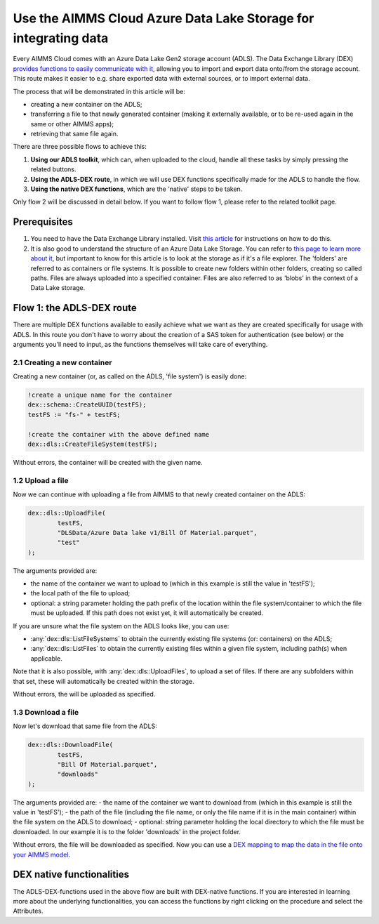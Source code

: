
.. meta::
   :description: How to use OAuth2 for API authorization in DEX.
   :keywords: aimms, data, exchange, api, authorization, security, oauth
   

Use the AIMMS Cloud Azure Data Lake Storage for integrating data
===================================================================

.. image:: https://img.shields.io/badge/DEX_2.1.2.5-Minimum_DEX_Version-brightgreen
.. image:: https://img.shields.io/badge/AIMMS_2.50.1-Minimum_AIMMS_Version_PRO-brightgreen

Every AIMMS Cloud comes with an Azure Data Lake Gen2 storage account (ADLS). The Data Exchange Library (DEX) `provides functions to easily communicate with it <https://documentation.aimms.com/dataexchange/dls.html>`__, allowing you to import and export data onto/from the storage account. This route makes it easier to e.g. share exported data with external sources, or to import external data.

The process that will be demonstrated in this article will be:

* creating a new container on the ADLS;

* transferring a file to that newly generated container (making it externally available, or to be re-used again in the same or other AIMMS apps);

* retrieving that same file again.

There are three possible flows to achieve this:

#. **Using our ADLS toolkit**, which can, when uploaded to the cloud, handle all these tasks by simply pressing the related buttons.

#. **Using the ADLS-DEX route**, in which we will use DEX functions specifically made for the ADLS to handle the flow.

#. **Using the native DEX functions**, which are the 'native' steps to be taken.

Only flow 2 will be discussed in detail below. If you want to follow flow 1, please refer to the related toolkit page.

Prerequisites
--------------

#. You need to have the Data Exchange Library installed. Visit `this article <https://documentation.aimms.com/general-library/getting-started.html>`__ for instructions on how to do this.

#. It is also good to understand the structure of an Azure Data Lake Storage. You can refer to `this page to learn more about it <https://learn.microsoft.com/en-us/azure/storage/blobs/data-lake-storage-namespace>`__, but important to know for this article is to look at the storage as if it's a file explorer. The 'folders' are referred to as containers or file systems. It is possible to create new folders within other folders, creating so called paths. Files are always uploaded into a specified container. Files are also referred to as 'blobs' in the context of a Data Lake storage.

Flow 1: the ADLS-DEX route
---------------------------

There are multiple DEX functions available to easily achieve what we want as they are created specifically for usage with ADLS. In this route you don't have to worry about the creation of a SAS token for authentication (see below) or the arguments you'll need to input, as the functions themselves will take care of everything.

2.1 Creating a new container
^^^^^^^^^^^^^^^^^^^^^^^^^^^^^^^

Creating a new container (or, as called on the ADLS, 'file system') is easily done:

.. code-block:: aimms
    
		!create a unique name for the container
		dex::schema::CreateUUID(testFS);
		testFS := "fs-" + testFS;
		
		!create the container with the above defined name
		dex::dls::CreateFileSystem(testFS);

Without errors, the container will be created with the given name. 

1.2 Upload a file
^^^^^^^^^^^^^^^^^^^^^^^^^^^^^^^

Now we can continue with uploading a file from AIMMS to that newly created container on the ADLS:

.. code-block:: aimms
    
		dex::dls::UploadFile(
			testFS, 
			"DLSData/Azure Data lake v1/Bill Of Material.parquet",
			"test"
		);

The arguments provided are:

* the name of the container we want to upload to (which in this example is still the value in 'testFS');
* the local path of the file to upload;
* optional: a string parameter holding the path prefix of the location within the file system/container to which the file must be uploaded. If this path does not exist yet, it will automatically be created.

If you are unsure what the file system on the ADLS looks like, you can use:

* :any:`dex::dls::ListFileSystems` to obtain the currently existing file systems (or: containers) on the ADLS;
* :any:`dex::dls::ListFiles` to obtain the currently existing files within a given file system, including path(s) when applicable.

Note that it is also possible, with :any:`dex::dls::UploadFiles`, to upload a set of files. If there are any subfolders within that set, these will automatically be created within the storage.

Without errors, the will be uploaded as specified. 

1.3 Download a file
^^^^^^^^^^^^^^^^^^^^^^^^^^^^^^^

Now let's download that same file from the ADLS:

.. code-block:: aimms
    
		dex::dls::DownloadFile(
			testFS, 
			"Bill Of Material.parquet", 
			"downloads"
		);

The arguments provided are: 
- the name of the container we want to download from (which in this example is still the value in 'testFS');
- the path of the file (including the file name, or only the file name if it is in the main container) within the file system on the ADLS to download;
- optional: string parameter holding the local directory to which the file must be downloaded. In our example it is to the folder 'downloads' in the project folder.

Without errors, the file will be downloaded as specified. Now you can use a `DEX mapping to map the data in the file onto your AIMMS model <https://documentation.aimms.com/dataexchange/mapping.html>`__. 

DEX native functionalities
-------------------------------------

The ADLS-DEX-functions used in the above flow are built with DEX-native functions. If you are interested in learning more about the underlying functionalities, you can access the functions by right clicking on the procedure and select the Attributes.

.. spelling:word-list::

    dex
    mappingfile
    mappingfiles
    mappingname
    datafile
    JSON-formatted
    JSON-file
    XML-structure
    XML-formatted
    parquet
    parquetfile
    pyarrows
    dataframes
    Excelfile
    AIMMS-identifiers
	authorizationEndpoint
	tokenEndpoint
	openIDEndpoint
	tenantID
	SAS
	ADLS
	blobs
	blob
	DEX-native
	ADLS-DEX-functions
	testFS